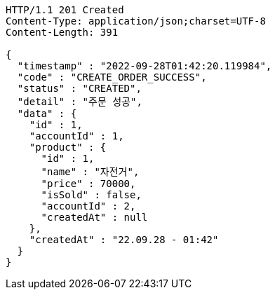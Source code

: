 [source,http,options="nowrap"]
----
HTTP/1.1 201 Created
Content-Type: application/json;charset=UTF-8
Content-Length: 391

{
  "timestamp" : "2022-09-28T01:42:20.119984",
  "code" : "CREATE_ORDER_SUCCESS",
  "status" : "CREATED",
  "detail" : "주문 성공",
  "data" : {
    "id" : 1,
    "accountId" : 1,
    "product" : {
      "id" : 1,
      "name" : "자전거",
      "price" : 70000,
      "isSold" : false,
      "accountId" : 2,
      "createdAt" : null
    },
    "createdAt" : "22.09.28 - 01:42"
  }
}
----